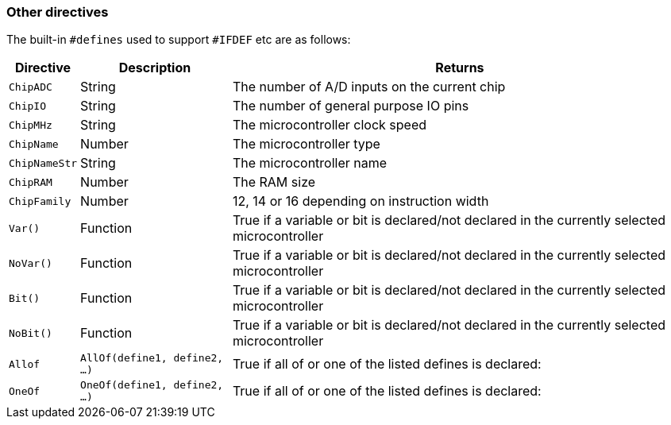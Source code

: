 === Other directives

The built-in `#defines` used to support `#IFDEF` etc are as follows:

[cols=3, options="header,autowidth"]
|===
|*Directive*
|*Description*
|*Returns*

|`ChipADC`
|String
|The number of A/D inputs on the current chip

|`ChipIO`
|String
|The number of general purpose IO pins


|`ChipMHz`
|String
|The microcontroller clock speed

|`ChipName`
|Number
|The microcontroller type

|`ChipNameStr`
|String
|The microcontroller name

|`ChipRAM`
|Number
|The RAM size

|`ChipFamily`
|Number
|12, 14 or 16 depending on instruction width

|`Var()`
|Function
|True if a variable or bit is declared/not declared in the currently selected microcontroller

|`NoVar()`
|Function
|True if a variable or bit is declared/not declared in the currently selected microcontroller

|`Bit()`
|Function
|True if a variable or bit is declared/not declared in the currently selected microcontroller

|`NoBit()`
|Function
|True if a variable or bit is declared/not declared in the currently selected microcontroller

|`Allof`
|`AllOf(define1, define2, …)`
|True if all of or one of the listed defines is declared:

|`OneOf`
|`OneOf(define1, define2, …)`
|True if all of or one of the listed defines is declared:

|===


